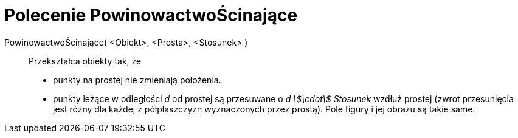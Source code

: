 = Polecenie PowinowactwoŚcinające
:page-en: commands/Shear
ifdef::env-github[:imagesdir: /en/modules/ROOT/assets/images]

PowinowactwoŚcinające( <Obiekt>, <Prosta>, <Stosunek> )::
  Przekształca obiekty tak, że
  * punkty na prostej nie zmieniają położenia.
  * punkty leżące w odległości _d_ od prostej są przesuwane o _d stem:[\cdot] Stosunek_ wzdłuż prostej 
(zwrot przesunięcia jest różny dla każdej z półpłaszczyzn wyznaczonych przez prostą).
  Pole figury i jej obrazu są takie same.
